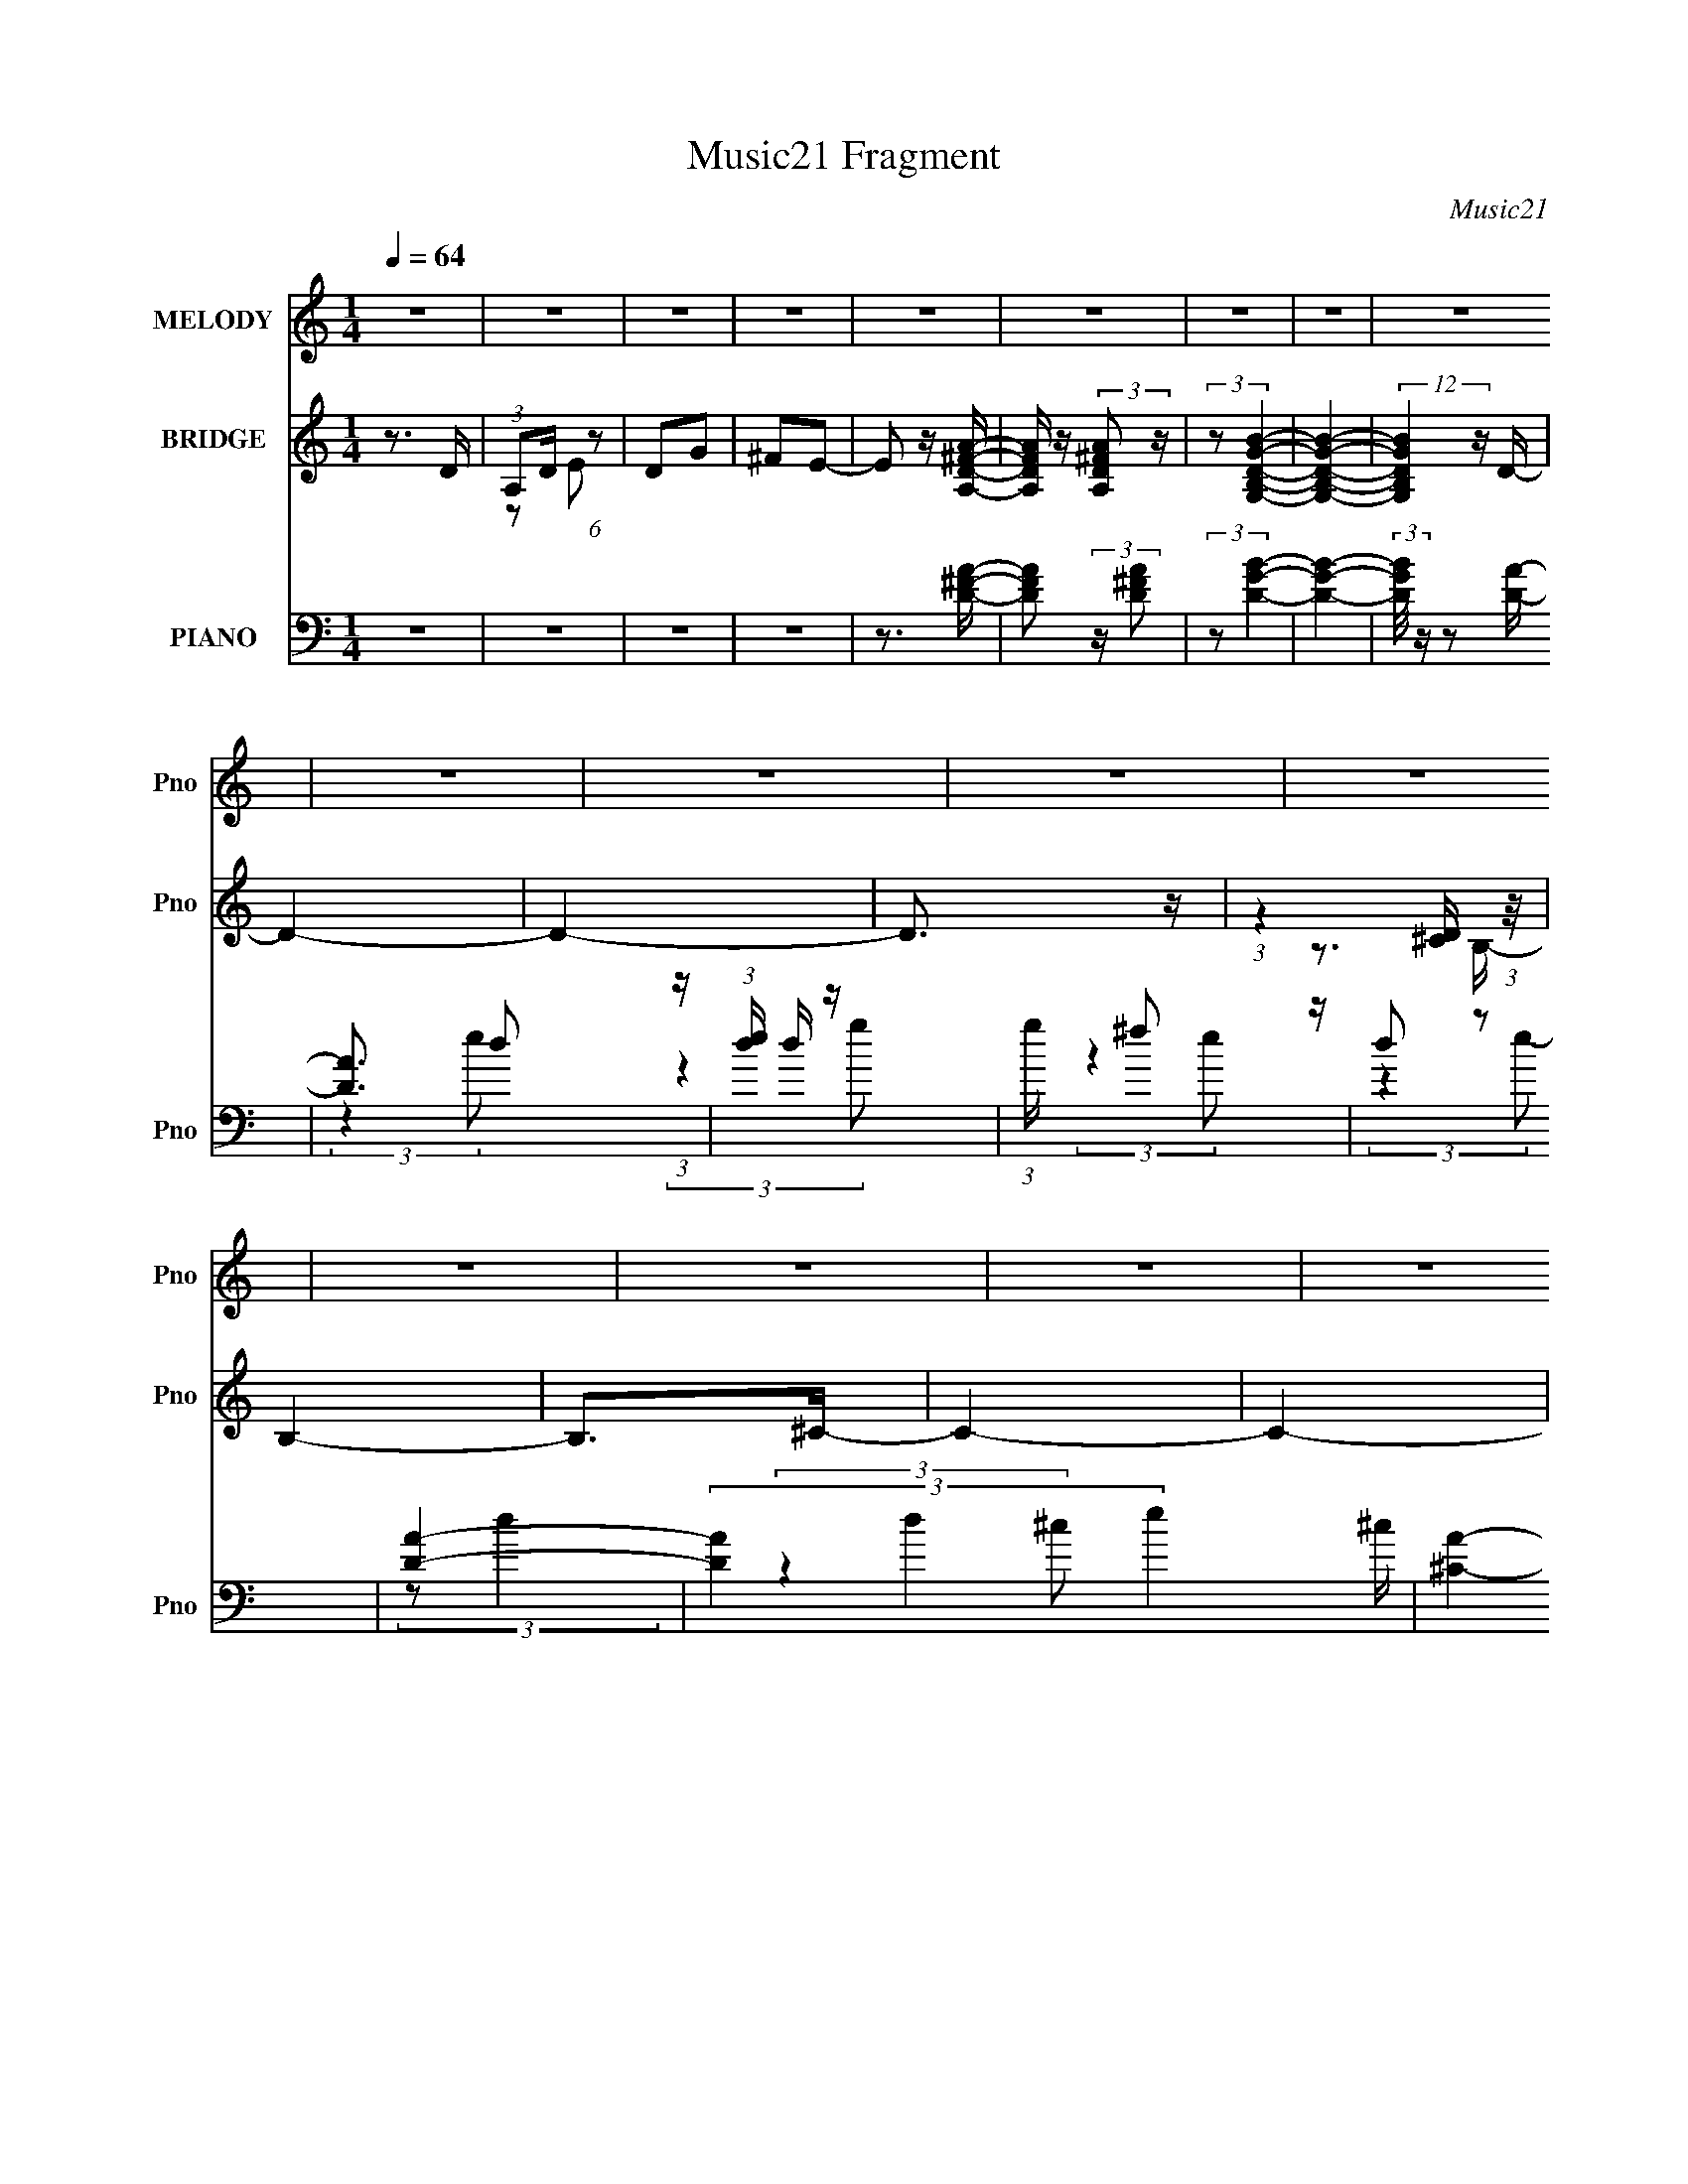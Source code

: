 X:1
T:Music21 Fragment
C:Music21
%%score 1 ( 2 3 ) ( 4 5 6 7 8 )
L:1/16
Q:1/4=64
M:1/4
I:linebreak $
K:none
V:1 treble nm="MELODY" snm="Pno"
V:2 treble nm="BRIDGE" snm="Pno"
V:3 treble 
L:1/4
V:4 bass nm="PIANO" snm="Pno"
V:5 bass 
V:6 bass 
V:7 bass 
V:8 bass 
V:1
 z4 | z4 | z4 | z4 | z4 | z4 | z4 | z4 | z4 | z4 | z4 | z4 | z4 | z4 | z4 | z4 | z4 | z4 | z4 | %19
 z4 | z4 | z3 ^F | (3:2:1A2 ^F A2- | A4 | z3 D | E z ^F z | E4- | E z3 | z4 | z3 B | %30
 (3:2:1A2 A ^F A- | A2 z B | A z ^FA- | ^F4- (3:2:1A/ | (3:2:2F4 z2 | z4 | (3:2:1z2 A A B- | %37
 (3:2:2B/ z (3:2:1z/ B B B- | (3:2:2B/ z (3:2:1z/ ^c d2- | d2 z2 | (3:2:1z2 B d B | %41
 (3:2:1A2 A A A- | (3:2:2A/ z (3:2:1z/ B A2- | (3:2:2A z2 z2 | (3:2:1z2 ^F F F- | %45
 F (3:2:2z/ E- E2- (3:2:1E/ | E3 z | z3 B- | (6:5:2B2 A2 (3:2:2z/ ^F- (3:2:1F/- | %49
 F (3:2:2z/ E-E2- | (12:7:2E4 z2 | z4 | z4 | z2 A,^F | (3:2:1A2 ^F A2- | A4 | z2 A,D | %57
 (3:2:1E2 E ^F z | E4- | E z3 | z4 | z2 BB | (3:2:1A2 ^F A2- | A z AB- | B z A^F- | %65
 (3:2:2F/ z (3:2:1z/ A ^F2- | (6:5:2F4 z | z4 | (3:2:1z2 A A B- | (3:2:2B/ z (3:2:1z/ B B z | %70
 B z ^cd- | d3 z | (3:2:1z2 B d B- | (3:2:2B/ z (3:2:1z/ A A A- | (3:2:2A/ z (3:2:1z/ ^F d2- | %75
 d2 z2 | (3:2:1z2 A A B- | (3:2:2B/ z (3:2:1z/ B B B- | (3:2:2B/ z (3:2:1z/ ^c d2 | z3 B- | %80
 (3:2:2B/ z (3:2:1z/ d e2- | e4- | e2 z2 | z3 A | B z d^f- | (6:5:1f2 e e e- | %86
 (3:2:2e/ z (3:2:1z/ d e2- | e z3 | z2 d^f- | f (3:2:2z/ e-(3:2:4e z/ e-e/- | %90
 (3:2:2e/ z (3:2:1z/ d d2- | d z3 | (3:2:1z2 d e ^f | (3:2:1^f2 f f f- | %94
 (3:2:2f/ z (3:2:1z/ e d e- | e z AA | (3:2:1B2 d e ^f | (3:2:1e2 d d d | B z de- | e z2 A | %100
 B z d^f- | (3:2:2f/ z (3:2:1z/ e e e- | (3:2:2e/ z (3:2:1z/ d e z | ^f2 z2 | z2 d^f- | %105
 (3:2:2f/ z (3:2:2z/ a2 (3:2:1z/ ^f | (3:2:1e2 d d2- | d z3 | (3:2:1z2 d e ^f | (3:2:1^f2 f f f | %110
 e z de- | e z AA | (3:2:1B2 d e ^f | (3:2:1e2 d d z | (3:2:2d2 z4 | (3:2:1z2 d d d- | %116
 (3:2:2d/ z (3:2:1z/ B e2- | e4- | (3:2:2e z2 z2 | (3:2:1z2 A A ^f | e z d z | (3B2e2 z2 | d4- | %123
 d4 | z4 | z4 | z4 | z4 | z4 | z4 | z4 | z4 | z4 | z4 | z4 | z4 | z4 | z4 | z4 | z4 | z4 | z4 | %142
 z4 | z4 | z4 | z4 | z4 | z4 | z4 | z4 | z4 | z4 | z4 | z2 A,^F | (3:2:1A2 ^F A2- | A4 | z2 A,D | %157
 (3:2:1E2 E ^F z | E4- | E z3 | z4 | z2 BB | (3:2:1A2 ^F A2- | A z AB- | B z A^F- | %165
 (3:2:2F/ z (3:2:1z/ A ^F2- | (6:5:2F4 z | z4 | (3:2:1z2 A A B- | (3:2:2B/ z (3:2:1z/ B B z | %170
 B z ^cd- | d3 z | (3:2:1z2 B d B- | (3:2:2B/ z (3:2:1z/ A A A- | (3:2:2A/ z (3:2:1z/ ^F d2- | %175
 d2 z2 | (3:2:1z2 A A B- | (3:2:2B/ z (3:2:1z/ B B B- | (3:2:2B/ z (3:2:1z/ ^c d2 | z3 B- | %180
 (3:2:2B/ z (3:2:1z/ d e2- | e4- | e2 z2 | z3 A | B z d^f- | (6:5:1f2 e e e- | %186
 (3:2:2e/ z (3:2:1z/ d e2- | e z3 | z2 d^f- | f (3:2:2z/ e-(3:2:4e z/ e-e/- | %190
 (3:2:2e/ z (3:2:1z/ d d2- | d z3 | (3:2:1z2 d e ^f | (3:2:1^f2 f f f- | %194
 (3:2:2f/ z (3:2:1z/ e d e- | e z AA | (3:2:1B2 d e ^f | (3:2:1e2 d d d | B z de- | e z2 A | %200
 B z d^f- | (3:2:2f/ z (3:2:1z/ e e e- | (3:2:2e/ z (3:2:1z/ d e z | ^f2 z2 | z2 d^f- | %205
 (3:2:2f/ z (3:2:2z/ a2 (3:2:1z/ ^f | (3:2:1e2 d d2- | d z3 | (3:2:1z2 d e ^f | (3:2:1^f2 f f f | %210
 e z de- | e z AA | (3:2:1B2 d e ^f | (3:2:1e2 d d z | (3:2:2d2 z4 | (3:2:1z2 d d d- | %216
 (3:2:2d/ z (3:2:1z/ B e2- | e4- | (3:2:2e z2 z2 | (3:2:1z2 A A ^f | e z d z | (3B2e2 z2 | d3 z | %223
 z3 a | z ede- | e (3:2:2z/ e- (3e2 e/ z | (3:2:1z2 d e2- | e z3 | z2 d^f- | %229
 f (3:2:2z/ e-(3:2:4e z/ e-e/- | (3:2:2e/ z (3:2:1z/ d d2- | d z3 | (3:2:1z2 d e ^f | %233
 (3:2:1^f2 f f f- | (3:2:2f/ z (3:2:1z/ e d e- | e z AA | (3:2:1B2 d e ^f | (3:2:1e2 d d d | %238
 B z de- | e z2 A | B z d^f- | (3:2:2f/ z (3:2:1z/ e e e- | (3:2:2e/ z (3:2:1z/ d e z | ^f2 z2 | %244
 z2 d^f- | (3:2:2f/ z (3:2:2z/ a2 (3:2:1z/ ^f | (3:2:1e2 d d2- | d z3 | (3:2:1z2 d e ^f | %249
 (3:2:1^f2 f f f | e z de- | e z AA | (3:2:1B2 d e ^f | (3:2:1e2 d d z | (3:2:2d2 z4 | %255
 (3:2:1z2 d d d- | (3:2:2d/ z (3:2:1z/ B e2- | e4- | (3:2:2e z2 z2 | (3:2:1z2 A A ^f | e z d z | %261
 (3B2e2 z2 | d3 z |] %263
V:2
 z3 D | (3:2:1A,2D (6:5:1z2 | D2G2 | ^F2E2- | E2 z [AA,D^F]- | [AA,DF] z (3:2:2[A,AD^F]2 z | %6
 (3:2:2z2 [G,B,DGB]4- | [G,B,DGB]4- | (12:7:2[G,B,DGB]4 z D- | D4- | D4- | D3 z | %12
 (3:2:1z4 [D^C] (3:2:1z/ | B,4- | B,2>^C2- | C4- | C4- | C4- | C4- | C4- | C2 z2 | z4 | z4 | z4 | %24
 z4 | z4 | z4 | z4 | z4 | z4 | z4 | z4 | z4 | z4 | z4 | z4 | z4 | z4 | z4 | z4 | z4 | z4 | z4 | %43
 z4 | z4 | z4 | z4 | z4 | z4 | z4 | z4 | z3 ^F | (3:2:1E2D (6:5:1z2 | E (3:2:2z/ D-D2- | D4- | %55
 (3:2:2D/ z z3 | z4 | z4 | z4 | z4 | (3:2:1D2E2 (3:2:1z | A4- | A z3 | z4 | z4 | z4 | z3 a- | %67
 a2>e2- | e2>d2- | d4- | d3 z | z4 | z4 | z4 | z4 | z4 | z4 | z4 | z4 | z4 | z4 | z4 | z4 | z4 | %84
 z4 | z4 | z4 | z4 | z4 | z4 | z4 | z4 | z4 | z4 | z4 | z4 | z4 | z4 | z4 | z4 | z4 | z4 | z4 | %103
 z4 | z4 | z4 | z4 | z4 | z4 | z4 | z4 | z4 | z4 | z4 | z4 | z4 | z4 | z4 | z4 | z4 | z4 | z4 | %122
 z4 | z4 | (3z2 D2 z/ D- | D4- | D z2 ^C- | C (3:2:2z/ D-(3:2:4D z/ E-E/- | E2 z ^F- | F4- | %130
 (6:5:2F2 z4 | z4 | (3:2:1z2 A,2 (3:2:1z | D4- | D2 z ^C- | C x/3 D2 (3:2:1z | E2>^F2- | F4- | %138
 F4- | F z Ad | (3:2:1A2d (3:2:1z ^f- | f4- | (3:2:1f/ x a2 (3:2:1z | e4- | %144
 (6:5:1[ed]2 d5/3 (3:2:1z | f (3:2:2z/ a-(3:2:2a/ z2 | (3:2:2z2 e4- | e4- [ab] | %148
 (12:11:1[e^c'a-]8 | (3:2:1a/ F,4- | F,2>E,2- | E,2>D,2- | D,4- | D,3 z | z4 | %155
 (3:2:1z2 A,, (3:2:1z D,- | D,3 z | z4 | z4 | z3 E | (3:2:1D2E2 (3:2:1z | D4- | (6:5:2D2 z4 | z4 | %164
 z4 | z4 | z4 | (3:2:1z2 E (3:2:1z d- | d3 z | z4 | z4 | z4 | B2>A2- | A4- | A2 z2 | z2 E^F | %176
 (3:2:1B2^F (3:2:1z D- | D4- | D z3 | z4 | z4 | z4 | z4 | z4 | z4 | z4 | z4 | z4 | z4 | z4 | z4 | %191
 z4 | z4 | z4 | z4 | z4 | z4 | z4 | z4 | z4 | z4 | z4 | z4 | z4 | z4 | z4 | z4 | %207
 (3:2:1a2a (3:2:1z ^f | (3:2:2e2 d4- | (3:2:2d2 z4 | z4 | z4 | z4 | z4 | z4 | z4 | z3 A- | A4- | %218
 A3 z | z4 | z4 | z4 | z3 D | z E^FA | z G^FD- | D4- | D2 z2 | (3:2:1A,2B, (3:2:1z E- | %228
 (3:2:1E/ x D (6:5:1z2 | F4- | F z3 | z4 | z4 | z4 | z4 | z4 | z4 | z4 | z4 | z4 | z4 | z4 | z4 | %243
 z4 | z4 | z4 | z4 | z4 | z4 | z4 | z4 | z4 | z4 | z4 | z4 | z4 | z4 | z4 | z4 | z4 | z4 | z4 | %262
 z4 | z4 | z4 | z3 A,- | (3:2:2D2 A,/ E (6:5:1z2 | ^F3 z | D2>A2- | A z A2- | A (3:2:2z/ B-B2- | %271
 B4- | B4- | B4- | B4- | (3:2:2B/ z (3:2:2z/ ^F4- | F4- | F4- | F4- | (3:2:2F/ z z3 |] %280
V:3
 x | z/ E/ | x | x | x | x | x | x | x | x | x | x | z3/4 B,/4- | x | x | x | x | x | x | x | x | %21
 x | x | x | x | x | x | x | x | x | x | x | x | x | x | x | x | x | x | x | x | x | x | x | x | %45
 x | x | x | x | x | x | x | z/ E/- | x | x | x | x | x | x | x | z3/4 A/4- | x | x | x | x | x | %66
 x | x | x | x | x | x | x | x | x | x | x | x | x | x | x | x | x | x | x | x | x | x | x | x | %90
 x | x | x | x | x | x | x | x | x | x | x | x | x | x | x | x | x | x | x | x | x | x | x | x | %114
 x | x | x | x | x | x | x | x | x | x | x | x | x | x | x | x | x | x | z3/4 D/4- | x | x | %135
 z3/4 E/4- | x | x | x | x | z/ e/4 z/4 | x | z3/4 e/4- | x | z3/4 ^f/4- | x | x | z3/4 d'/4 x/4 | %148
 z3/4 ^F,/4- x5/6 | x13/12 | x | x | x | x | x | z/ B,,/4 z/4 | x | x | x | x | z3/4 D/4- | x | x | %163
 x | x | x | x | z/ ^F/4 z/4 | x | x | x | x | x | x | x | x | z/ E/4 z/4 | x | x | x | x | x | x | %183
 x | x | x | x | x | x | x | x | x | x | x | x | x | x | x | x | x | x | x | x | x | x | x | x | %207
 z/ a/4 z/4 | x | x | x | x | x | x | x | x | x | x | x | x | x | x | x | x | x | x | x | %227
 z/ (3:2:2D/ z/4 | z/ ^F/- | x | x | x | x | x | x | x | x | x | x | x | x | x | x | x | x | x | %246
 x | x | x | x | x | x | x | x | x | x | x | x | x | x | x | x | x | x | x | x | z/ G/ x/12 | %267
 z/ E/ | x | x | x | x | x | x | x | x | x | x | x | x |] %280
V:4
 z4 | z4 | z4 | z4 | z3 [D^FA]- | [DFA]2 (3:2:2z [D^FA]2 | (3:2:2z2 [DGB]4- | [DGB]4- | %8
 (3:2:2[DGB]/ z z2 [DA]- | [DA]3 d2 (3:2:1z | (3:2:1[ed] d7/3 z | (3:2:1g x/3 ^f2 z | d2 z2 | %13
 [DA]4- | (3[DA]4 d4 e4 ^c | [^CA]4- | (3:2:2[CA]2 c4 (3:2:2z/ [EA^c]- (3:2:1[EAc]/- | [EAc]4- | %18
 [EAc] z3 | z4 | z3 D,- | (6:5:1[DFAA,-]2 (3:2:1[A,D,]7/2- D,17/3- D,3 | %22
 (3:2:2A,/ [DFAA,-]2 (3:2:1A,3- | (3:2:1A,2 [DFA] (6:5:1z2 [^FA]- | %24
 (6:5:1[FAD]2 (3:2:2D3/2 z/ A,,- | (48:37:2[A,,E,]16 [A,CE]2 | (6:5:1[A,CEE,-]2 (3:2:1E,7/2- | %27
 (3:2:2E,/ [A,CEE,]2 (3:2:1E,3 | (6:5:1[CEA,]2 A,5/3 (3:2:1z | (24:13:2[G,,D,-]8 [B,D]/ | %30
 (3:2:1D,2 [GB] x2/3 [A,,^C]- | [A,,CE,]2 (3:2:1[E,A,E]3 | %32
 [CA,]2 (3:2:2[A,E] (2:2:1[ED,,]6/5 D,,/3 | [A,DF] x2 D,- | (48:25:1[D,^F,-]16 A,4 [DFA] | %35
 (24:13:2[F,A,]8 [DFA]2 | (6:5:1[FAA,D]2D5/3 (3:2:1z | (48:37:2[G,,D,-]16 [DGB]2 | %38
 (12:11:2[D,G,-]8 [DGB]/ | (3:2:2G,/ [DGBG,]2 G,4/3 (3:2:1z | [GBD,] (3D,/D2 z/ ^F,,- | %41
 (6:5:1[FAc^F,-]2 (3:2:1[^F,F,,]7/2- F,,17/3- F,,4- F,, | (3:2:1F,/ [FAc] (3:2:1^F,4 | %43
 (6:5:1[FAc^F,]2 ^F,5/3 (3:2:1z | (3:2:1[C,^F,] (3:2:1[^F,A] [A^F]/3[^Fc]5/3 c4/3 | %45
 [E,,B,,]8- E,,4- E,, | (12:7:2[B,,E,]16 [EGB]2 | (6:5:1[EGBE,]2 (3:2:1E,7/2 | %48
 [GBE,] (3E,/E2 z/ A,,- | [A,,E,]12 (6:5:2[A,E]2 [CE]2 | (6:5:1[CEE,]2 (3:2:1E,7/2 | A,3 [CE]4- | %52
 [CEA,]3 A,/3 (3:2:1z | [D,,A,,]7 | (6:5:1[D,A,,]2 (3:2:1[A,,DF]7/2 [DF]11/3 | (24:13:1[D,,A,,-]8 | %56
 (3:2:2A,,2 [D,A,]2 (3:2:1[A,DF]3/2 [DF]2 | [A,,E,-]7 | (3:2:2E,/ [CEE,]8 | (3:2:2A,/ [A,,E,]8 | %60
 [EE,^C]3^C/3 (3:2:1z | [G,,D,-]6 | (6:5:2[D,D]4 G,/ G3 | (24:13:1[A,,E,-]8 | %64
 (3:2:1E,/ [CEA,]3 (3:2:1A, | [D,,-A,,]8 D,,4- D,, | (6:5:1[D,A,,]2 (3:2:1[A,,D]7/2 | %67
 [D,DA,,-]3 (3:2:1[A,,-F]3/2 F | (3:2:1[A,,D,]2 (3:2:1[D,DF]2 [DFG,,-]5/3 | [G,,D,]6 | G, [GBD,]6 | %71
 [DD,]2 (3:2:1[D,G,,-]3 G,,2- G,, | (6:5:1[G,D,]2 [D,DGB]2/3 [GB^F,,-]8/3 | (24:13:1[F,,^F,]8 | %74
 [CF^F,A,]3A,/3 (3:2:1z | [B,,^F,]4- B,, | (3:2:1F,/ [DFB,]3 (3:2:1z | (24:13:1[G,,D,]8 | %78
 (6:5:1[B,DG,]2 (3:2:2G,3/2 z/ ^G,,- | [G,,^G,-B,-]4 [E,G,B,]2 D | [G,B,E,]3 [E,D]/3 (3:2:1z | %81
 [A,,E,]6 | [DE,] E,2[A,,A,^CE]- | [A,,A,CE] z2 [A,,E,A,^CE]- | [A,,E,A,CE] x2 D,,- | %85
 [A,DFA,,-] [A,,D,,]3- D,,- D,, | [A,,D,] [D,D] [FDA,,-]3 | (24:17:1[A,,E,]8 | %88
 (3:2:1[EE,] (3:2:1[E,c]3 [cB,,-] B,,/3- | [B,,^F,]4- B,, | %90
 [F,B,] (3[B,D]/ (1:1:1[D^F]/[^FB]3/2 [BG,,-]2 | [G,,-D,]4 G,, | [BD,G]3G/3 (3:2:1z | %93
 (24:13:1[D,,A,,-]8 | [A,,D,] (3:2:2[D,A,]/ (1:1:1[A,D]/[DF]5/3 F4/3 | [A,,-E,E-]4 A,, | %96
 [EE,^C]3^C/3 (3:2:1z | [G,,D,-]6 | [D,G,D]3[DG]/3 (6:5:1G8/5 B3 | [A,,-E,]4 A,, | %100
 [EE,^C]3^C/3 (3:2:1z | [D,,A,,]4- D,, | (3:2:1[A,,D,]2 [FDA,,-]2 A,,2/3- | [A,,E,E-]6 | %104
 [EE,]3 B,,- | [B,,^F,]4- B,, | [F,B,] (3:2:2[B,D]/ (1:1:1[D^F]/[^FB]5/3 B4/3 | [G,,D,]4- G,, | %108
 [D,G,] (3:2:1[G,D]/ [DG]2/3(3:2:1[GB] [BD,,-]7/3 | (24:13:1[D,,A,,-]8 | %110
 [A,,D,] (3:2:1[D,F]/ [FD]8/3 | [A,,-E,]4 A,, | [cE,A]3A/3 (3:2:1z | [G,,D,-]6 | %114
 [D,G,G]3 (3:2:1[GB]3/2 B3 | [DD,-] [D,-G,,]3 G,,3 | (3:2:1[D,G,G]4[GD]2/3 D/3 B3 | [A,,E,E-]6 | %118
 (6:5:1[EE,-]2 E,7/3- | E, [A,,A,CE] z3 | z3 D,,- | (48:37:2[D,,A,,-]16 [A,DF]2 | %122
 (12:7:2[A,,D,]16 [A,DF]2 | (3:2:1[A,D,]/ [D,DF]8/3[A,D^F]- | %124
 (3:2:1[A,DFD,]/ (3:2:1D,3/2[A,D^F] (3:2:1z B,,- | %125
 [B,,^F,B,D^F]2 (3:2:1[^F,B,D^FB,DF] [B,DF]/3 [B,,F,]- | [B,,F,B,D^F]2 (3:2:2[B,D^FB,DF] z/ A,,- | %127
 A,,3 [A,CE] (3:2:1[A,^CE]2 [A,,A,CE]- | (3:2:1[A,,A,CE]/ x (3:2:2[A,^CE]2 z/ G,,- | %129
 G,,2 z [G,,D,G,DGB]- | (3:2:1[G,,D,G,DGB]/ x (3:2:1[G,,D,]4- | [G,,D,]4- (3:2:1[G,DGB]4 [GB]- | %132
 (3:2:2G,2 [G,,D,]2 [GB] (3:2:2D2 z/ B,,- | [B,,^F,]2>[D^F]2- | [DFB,,^F,] [B,,^F,](3:2:2B,2 z | %135
 [A,,-E,E-]4 A,, | [EE,A,]3 [CG,,-] | [G,,D,]6 | (3:2:1[GBD,]/ D,8/3A,,- | %139
 (3:2:1[EAE,]/ [E,A,,-]8/3 [A,,A^c]4/3- A,, | [AcE,] (3:2:1E,/E (3:2:1z D,,- | %141
 (24:13:2[D,,A,,]8 [A,D]2 | [FD,] (3:2:1D,/D (3:2:1z ^F,,- | (24:13:2[F,,^F,^C-^F-]8 C2 | %144
 (3:2:1^F,2 [CF] (3:2:2A,2 z/ [G,,D,G,DGB]- | %145
 (3:2:2[G,,D,G,DGB]/ z (3:2:1z/ [G,,D,G,DGB] (6:5:1z2 | (3:2:2z2 [G,,D,DGB]4- | [G,,D,DGB]4- G,4- | %148
 [G,,D,DGB]4- G,4- | [G,,D,DGB]4- G,4- | [G,,D,DGB]4- G,4- | [G,,D,DGB]4- G,4 | %152
 (3:2:2[G,,D,DGB]4 z/ D,,- | [D,,A,,]7 | (6:5:1[D,A,,]2 (3:2:1[A,,DF]7/2 [DF]11/3 | %155
 (24:13:1[D,,A,,-]8 | (3:2:2A,,2 [D,A,]2 (3:2:1[A,DF]3/2 [DF]2 | [A,,E,-]7 | (3:2:2E,/ [CEE,]8 | %159
 (3:2:2A,/ [A,,E,]8 | [EE,^C]3^C/3 (3:2:1z | [G,,D,-]6 | (6:5:2[D,D]4 G,/ G3 | (24:13:1[A,,E,-]8 | %164
 (3:2:1E,/ [CEA,]3 (3:2:1A, | [D,,-A,,]8 D,,4- D,, | (6:5:1[D,A,,]2 (3:2:1[A,,D]7/2 | %167
 [D,DA,,-]3 (3:2:1[A,,-F]3/2 F | (3:2:1[A,,D,]2 (3:2:1[D,DF]2 [DFG,,-]5/3 | [G,,D,]6 | G, [GBD,]6 | %171
 [DD,]2 (3:2:1[D,G,,-]3 G,,2- G,, | (6:5:1[G,D,]2 [D,DGB]2/3 [GB^F,,-]8/3 | (24:13:1[F,,^F,]8 | %174
 [CF^F,A,]3A,/3 (3:2:1z | [B,,^F,]4- B,, | (3:2:1F,/ [DFB,]3 (3:2:1z | (24:13:1[G,,D,]8 | %178
 (6:5:1[B,DG,]2 (3:2:2G,3/2 z/ ^G,,- | [G,,^G,-B,-]4 [E,G,B,]2 D | [G,B,E,]3 [E,D]/3 (3:2:1z | %181
 [A,,E,]6 | [DE,] E,2[A,,A,^CE]- | [A,,A,CE] z2 [A,,E,A,^CE]- | [A,,E,A,CE] x2 D,,- | %185
 [A,DFA,,-] [A,,D,,]3- D,,- D,, | [A,,D,] [D,D] [FDA,,-]3 | (24:17:1[A,,E,]8 | %188
 (3:2:1[EE,] (3:2:1[E,c]3 [cB,,-] B,,/3- | [B,,^F,]4- B,, | %190
 [F,B,] (3[B,D]/ (1:1:1[D^F]/[^FB]3/2 [BG,,-]2 | [G,,-D,]4 G,, | [BD,G]3G/3 (3:2:1z | %193
 (24:13:1[D,,A,,-]8 | [A,,D,] (3:2:2[D,A,]/ (1:1:1[A,D]/[DF]5/3 F4/3 | [A,,-E,E-]4 A,, | %196
 [EE,^C]3^C/3 (3:2:1z | [G,,D,-]6 | [D,G,D]3[DG]/3 (6:5:1G8/5 B3 | [A,,-E,]4 A,, | %200
 [EE,^C]3^C/3 (3:2:1z | [D,,A,,]4- D,, | (3:2:1[A,,D,]2 [FDA,,-]2 A,,2/3- | [A,,E,E-]6 | %204
 [EE,]3 B,,- | [B,,^F,]4- B,, | [F,B,] (3:2:2[B,D]/ (1:1:1[D^F]/[^FB]5/3 B4/3 | [G,,D,]4- G,, | %208
 [D,G,] (3:2:1[G,D]/ [DG]2/3(3:2:1[GB] [BD,,-]7/3 | (24:13:1[D,,A,,-]8 | %210
 [A,,D,] (3:2:1[D,F]/ [FD]8/3 | [A,,-E,]4 A,, | [cE,A]3A/3 (3:2:1z | [G,,D,-]6 | %214
 [D,G,G]3 (3:2:1[GB]3/2 B3 | [DD,-] [D,-G,,]3 G,,3 | (3:2:1[D,G,G]4[GD]2/3 D/3 B3 | [A,,E,E-]6 | %218
 (6:5:1[EE,-]2 E,7/3- | E, [A,,A,CE] z3 | z3 D,,- | [D,,A,,-]7 (6:5:1[A,DF]2 | %222
 (6:5:2[A,,D,]4 [A,DF]2 | z [A,,E,A,^CE][A,,E,A,CE][A,,E,A,CE] | %224
 z [A,,E,A,^CE](3:2:2[A,,E,A,CE]2 z | (24:13:1[D,,A,,-]8 | %226
 [A,,D,] (3:2:1[D,F]/ [FD]5/3D/3 (3:2:1z | [A,,E,E-]6 | [EE,]3 B,,- | [B,,-^F,^F-]4 B,, | %230
 [F^F,D]2(3:2:2D z/ G,,- | [G,,D,]4- G,, | [D,G,] (3:2:1[G,B]/ [BGD,,-]8/3 | (24:13:1[D,,A,,]8 | %234
 [FD,D]2(3:2:2D z/ A,,- | [A,,-E,E-]4 A,, | [EE,^C]3^C/3 (3:2:1z | [G,,D,-]6 | [D,G,G]3 [BA,,-]3 | %239
 [A,,-E,]4 A,, | [AE,] (3:2:1[E,c]/ [cE]8/3 | (24:13:1[D,,A,,-]8 | [A,,D,] [D,F] [FA,]2 | %243
 [A,,-E,E-]4 A,, | [EE,^C]3^C/3 (3:2:1z | (24:13:1[B,,^F,^F-]8 | [F^F,D]3D/3 (3:2:1z | %247
 (24:17:1[G,,D,-]8 | (3:2:1[D,G,]2 [GD][DB] B2 | (24:13:1[D,,A,,-]8 | %250
 [A,,D,] (3[D,A,]/ (1:1:1[A,D]/[DF]3/2 [FA,,-]2 | [A,,-E,E-]4 A,, | [EE,^C]3 G,,- | [G,,D,-]6 | %254
 [D,G,]3 (3:2:1[DG,,-G,-D-G-B-] [G,,-G,-D-G-B-B]/3 B5/3 | [G,,G,DGBD,]3 (3:2:2D,/ z | %256
 (6:5:1[GG,,D,G,D]2(3:2:1[DB]3/2 [BA,,-]2 | (24:17:1[A,,E,E-]8 | %258
 [EE,] (3:2:2E,5/2 z/ [A,,E,A,^CE] | z4 | z3 D,,- | [D,,A,,-]14 [A,DF]2 | (24:17:2[A,,D,]16 [DF]2 | %263
 [A,DD,] [D,F]2[D^F]- | (6:5:1[DFD,A,]2A,5/3 (3:2:1z | [D,,-A,,]8 D,,4- D,, | %266
 (24:13:1[D,A,,-]8 F6 | (3:2:1[A,,D,]8 D2 | (6:5:1[DD,A,]2[A,F]5/3 F4/3 | %269
 [F,,F,A,CF] z [^F,,^F,A,^C^F]2 | (3:2:2z2 [G,,D,G,B,D]4- | [G,,D,G,B,D]4- | [G,,D,G,B,D]4- | %273
 [G,,D,G,B,D]4 | z4 | [D^FA]3 z | (48:31:2[D,,D,-]16 A,,16 | [D,aa'-d''-]6 | %278
 [a'd''] (3:2:1[d'f']/ z3 |] %279
V:5
 x4 | x4 | x4 | x4 | x4 | x4 | x4 | x4 | x4 | (3:2:2z4 e2- x5/3 | (3:2:2z4 g2- | (3:2:2z4 e2 | x4 | %13
 (3:2:2z2 d4- | x32/3 | (3:2:2z4 ^c2- | x16/3 | x4 | x4 | x4 | z3 [D^FA]- | z3 [D^FA]- x26/3 | %22
 z3 [D^FA]- | x5 | z3 [A,^CE]- | z3 [A,^CE]- x10 | z3 [A,^CE]- | z3 [^CE]- | z3 G,,- | %29
 z3 [G,D] x2/3 | z3 [A,E]- | z3 ^C- | z3 [A,D^F]- | z3 A,- | z3 [D^FA]- x28/3 | z2 [^FA][FA]- x2 | %36
 z3 G,,- | z3 [DGB]- x10 | z3 [DGB]- x11/3 | z3 [GB]- | z3 [^FA^c]- | z3 [^FA^c]- x32/3 | %42
 z3 [^FA^c]- | z2 ^C,2- | z2 AE,,- x2/3 | z3 [EGB]- x9 | z3 [EGB]- x7 | z3 [GB]- | z3 [A,E]- | %49
 z3 [^CE]- x34/3 | z2 A,A,- | x7 | z3 D,,- | z3 D,- x3 | z3 D,,- x11/3 | z3 D,- x/3 | z3 A,,- x2 | %57
 z3 [^CE]- x3 | (3:2:2z2 A,4- x2 | z3 E- x2 | z2 (3:2:2A,2 z | z3 G,- x2 | z3 A,,- x8/3 | %63
 z3 [^CE]- x/3 | z3 D,,- | z3 D,- x9 | z3 [D,D]- | z3 [D^F]- x | (3:2:1z2 A,2 (3:2:1z x/3 | %69
 z3 G,- x2 | z2 D2- x3 | z3 G,- x3 | z2 D z x | z3 [^C^F]- x/3 | z3 B,,- | z3 [D^F]- x | z3 G,,- | %77
 z3 [B,D]- x/3 | z3 [E,^G,B,]- | z3 D- x3 | z3 A,,- | z3 D- x2 | (3:2:1z2 E2 (3:2:1z | x4 | %84
 z3 [A,D^F]- | (3:2:1z2 D,2 (3:2:1z x2 | (3:2:1z2 A,2 (3:2:1z x | (3:2:1z2 A,2 (3:2:1z x5/3 | %88
 (3:2:1z2 A2 (3:2:1z | (3:2:1z2 B,2 (3:2:1z x | z2 D z x2/3 | (3z2 G,2 z/ B- x | z2 DD,,- | %93
 (3:2:1z2 D,2 (3:2:1z x/3 | z2 (3:2:2A,2 z x2/3 | (3:2:2z2 A,4 x | z2 A,G,,- | (3:2:2z2 G,4 x2 | %98
 z2 GA,,- x11/3 | (3:2:1z2 A, (3:2:1z E- x | z2 (3:2:2A,2 z | (3:2:2z2 D,4 x | z2 (3:2:2A,2 z | %103
 (3z2 A,2 z2 x2 | (3:2:1z2 ^C2 (3:2:1z | (3:2:1z2 B,2 (3:2:1z x | z2 DG,,- x2/3 | (3:2:2z2 G,4 x | %108
 z2 (3:2:2D2 z x | (3:2:2z2 D,4 x/3 | z2 A,A,,- | (3z2 A,2 z/ ^c- x | z2 (3:2:2E2 z | %113
 (3:2:1z2 G,2 (3:2:1z x2 | z2 D2- x3 | (3:2:1z2 G,2 (3:2:1z x3 | z2 (3:2:2D2 z x8/3 | %117
 (3:2:1z2 A, (6:5:1z2 x2 | (3z2 ^C2 z/ [A,,A,CE]- | x5 | z3 [A,D^F]- | z2 D,2 x10 | %122
 z2 [A,D^F]A,- x7 | (3z2 A,2 z2 | z2 [A,D^F][B,DF]- | z3 [B,D^F]- | z3 [A,^CE]- | x19/3 | %128
 z3 [G,B,D] | x4 | (3:2:2z2 [G,DGB]4- | x23/3 | x19/3 | (3:2:1z2 B, (6:5:1z2 | %134
 (3:2:1z2 [D^F]2 (3:2:1z | (3:2:1z2 A,2 (3:2:1z x | z2 ^CB, | (3:2:1z2 G,2 (3:2:1z x2 | %138
 (3G,2[GB]2 z/ [EA]- | (3z2 A,2 z2 x4/3 | z2 ^F[A,D]- | (3:2:1z2 D,2 (3:2:1z x2 | z2 A,2 | %143
 (3:2:1z2 A,2 (3:2:1z x2 | x5 | x4 | (3:2:2z2 G,4- | x8 | x8 | x8 | x8 | x8 | x4 | z3 D,- x3 | %154
 z3 D,,- x11/3 | z3 D,- x/3 | z3 A,,- x2 | z3 [^CE]- x3 | (3:2:2z2 A,4- x2 | z3 E- x2 | %160
 z2 (3:2:2A,2 z | z3 G,- x2 | z3 A,,- x8/3 | z3 [^CE]- x/3 | z3 D,,- | z3 D,- x9 | z3 [D,D]- | %167
 z3 [D^F]- x | (3:2:1z2 A,2 (3:2:1z x/3 | z3 G,- x2 | z2 D2- x3 | z3 G,- x3 | z2 D z x | %173
 z3 [^C^F]- x/3 | z3 B,,- | z3 [D^F]- x | z3 G,,- | z3 [B,D]- x/3 | z3 [E,^G,B,]- | z3 D- x3 | %180
 z3 A,,- | z3 D- x2 | (3:2:1z2 E2 (3:2:1z | x4 | z3 [A,D^F]- | (3:2:1z2 D,2 (3:2:1z x2 | %186
 (3:2:1z2 A,2 (3:2:1z x | (3:2:1z2 A,2 (3:2:1z x5/3 | (3:2:1z2 A2 (3:2:1z | %189
 (3:2:1z2 B,2 (3:2:1z x | z2 D z x2/3 | (3z2 G,2 z/ B- x | z2 DD,,- | (3:2:1z2 D,2 (3:2:1z x/3 | %194
 z2 (3:2:2A,2 z x2/3 | (3:2:2z2 A,4 x | z2 A,G,,- | (3:2:2z2 G,4 x2 | z2 GA,,- x11/3 | %199
 (3:2:1z2 A, (3:2:1z E- x | z2 (3:2:2A,2 z | (3:2:2z2 D,4 x | z2 (3:2:2A,2 z | (3z2 A,2 z2 x2 | %204
 (3:2:1z2 ^C2 (3:2:1z | (3:2:1z2 B,2 (3:2:1z x | z2 DG,,- x2/3 | (3:2:2z2 G,4 x | z2 (3:2:2D2 z x | %209
 (3:2:2z2 D,4 x/3 | z2 A,A,,- | (3z2 A,2 z/ ^c- x | z2 (3:2:2E2 z | (3:2:1z2 G,2 (3:2:1z x2 | %214
 z2 D2- x3 | (3:2:1z2 G,2 (3:2:1z x3 | z2 (3:2:2D2 z x8/3 | (3:2:1z2 A, (6:5:1z2 x2 | %218
 (3z2 ^C2 z/ [A,,A,CE]- | x5 | z3 [A,D^F]- | z2 D,2 x14/3 | z2 [A,D^F][A,,E,A,^CE] x | x4 | %224
 z3 D,,- | (3:2:1z2 D,2 (3:2:1z x/3 | z2 A,A,,- | (3:2:1z2 A, (6:5:1z2 x2 | (3:2:1z2 ^C2 (3:2:1z | %229
 (3:2:1z2 B, (6:5:1z2 x | z2 B, z | (3:2:1z2 G,2 (3:2:1z x | z2 D z | (3:2:1z2 D,2 (3:2:1z x/3 | %234
 z2 A, z | (3:2:1z2 A, (6:5:1z2 x | z2 A,G,,- | (3:2:1z2 G,2 (3:2:1z x2 | z2 (3:2:2D2 z x2 | %239
 (3z2 A,2 z/ A- x | z2 AD,,- | (3:2:1z2 D,2 (3:2:1z x/3 | (3:2:1z2 D2 (3:2:1z | %243
 (3:2:1z2 A, (6:5:1z2 x | z2 A,B,,- | (3:2:1z2 B, (6:5:1z2 x/3 | z2 B,G,,- | %247
 (3:2:1z2 G,2 (3:2:1z x5/3 | z2 GD,,- x4/3 | (3:2:2z2 D,4 x/3 | z2 A, z x2/3 | %251
 (3:2:1z2 A, (6:5:1z2 x | z2 A, z | (3:2:1z2 G,2 (3:2:1z x2 | (3z2 G2 z2 x5/3 | z3 D | %256
 z2 G z x2/3 | (3:2:1z2 A, (6:5:1z2 x5/3 | (3z2 ^C2 z2 | x4 | z3 [A,D^F]- | z2 (3:2:2D,2 z x12 | %262
 z2 [A,D]2- x9 | z2 [A,D] z | z2 DD,,- | z3 D,- x9 | z3 D- x19/3 | z3 D- x10/3 | %268
 z2 D[^F,,^F,A,^C^F]- x2/3 | x4 | x4 | x4 | x4 | x4 | x4 | z D,,3- | z [D^F]A[d^f] x16 | %277
 (3:2:2z2 [d'^f']4- x2 | x13/3 |] %279
V:6
 x4 | x4 | x4 | x4 | x4 | x4 | x4 | x4 | x4 | x17/3 | x4 | x4 | x4 | (3:2:2z4 e2- | x32/3 | x4 | %16
 x16/3 | x4 | x4 | x4 | x4 | x38/3 | x4 | x5 | x4 | x14 | x4 | x4 | z3 [B,D]- | z3 [GB]- x2/3 | %30
 x4 | z3 E- | x4 | z3 [D^FA]- | x40/3 | x6 | z3 [DGB]- | x14 | x23/3 | x4 | x4 | x44/3 | x4 | %43
 z2 (3:2:2^F2 z | x14/3 | x13 | x11 | x4 | z3 [^CE]- | x46/3 | z3 [^CE]- | x7 | x4 | z3 [D^F]- x3 | %54
 x23/3 | z3 [D^F]- x/3 | x6 | x7 | z3 A,,- x2 | x6 | z3 G,,- | z3 G- x2 | x20/3 | x13/3 | x4 | %65
 z3 D- x9 | z3 ^F- | x5 | x13/3 | z3 [GB]- x2 | z3 G,,- x3 | z3 D- x3 | x5 | x13/3 | x4 | x5 | x4 | %77
 x13/3 | z3 D- | x7 | x4 | x6 | x4 | x4 | x4 | z2 (3:2:2A,2 z x2 | x5 | z2 E2- x5/3 | %88
 z2 (3:2:2E2 z | z2 D2- x | x14/3 | z2 D2 x | x4 | z2 A,2- x/3 | z3 A,,- x2/3 | z2 ^C z x | x4 | %97
 z2 (3:2:2D2 z x2 | x23/3 | z2 ^C z x | z3 D,,- | z2 A,2 x | x4 | z2 ^C z x2 | z2 A, z | z2 D2- x | %106
 x14/3 | z2 D2- x | x5 | z2 A,2 x/3 | x4 | z2 E2 x | z3 G,,- | z2 D2 x2 | z3 G,,- x3 | z2 D2- x3 | %116
 z3 A,,- x8/3 | z2 ^C z x2 | z2 E z | x5 | x4 | z3 [A,D^F]- x10 | z3 [D^F]- x7 | z2 [D^F] z | x4 | %125
 x4 | x4 | x19/3 | x4 | x4 | x4 | x23/3 | x19/3 | z2 D z | z3 A,,- | z2 ^C2- x | x4 | %137
 z2 (3:2:2D2 z x2 | z2 [DG] z | z2 E z x4/3 | x4 | z2 [A,D]^F- x2 | z3 ^C- | z2 ^C z x2 | x5 | x4 | %146
 x4 | x8 | x8 | x8 | x8 | x8 | x4 | z3 [D^F]- x3 | x23/3 | z3 [D^F]- x/3 | x6 | x7 | z3 A,,- x2 | %159
 x6 | z3 G,,- | z3 G- x2 | x20/3 | x13/3 | x4 | z3 D- x9 | z3 ^F- | x5 | x13/3 | z3 [GB]- x2 | %170
 z3 G,,- x3 | z3 D- x3 | x5 | x13/3 | x4 | x5 | x4 | x13/3 | z3 D- | x7 | x4 | x6 | x4 | x4 | x4 | %185
 z2 (3:2:2A,2 z x2 | x5 | z2 E2- x5/3 | z2 (3:2:2E2 z | z2 D2- x | x14/3 | z2 D2 x | x4 | %193
 z2 A,2- x/3 | z3 A,,- x2/3 | z2 ^C z x | x4 | z2 (3:2:2D2 z x2 | x23/3 | z2 ^C z x | z3 D,,- | %201
 z2 A,2 x | x4 | z2 ^C z x2 | z2 A, z | z2 D2- x | x14/3 | z2 D2- x | x5 | z2 A,2 x/3 | x4 | %211
 z2 E2 x | z3 G,,- | z2 D2 x2 | z3 G,,- x3 | z2 D2- x3 | z3 A,,- x8/3 | z2 ^C z x2 | z2 E z | x5 | %220
 x4 | z3 [A,D^F]- x14/3 | x5 | x4 | x4 | z2 A,2 x/3 | x4 | z2 ^C z x2 | z2 A, z | z2 D z x | x4 | %231
 z2 D2 x | x4 | z2 A,2 x/3 | x4 | z2 ^C z x | x4 | z2 D2 x2 | x6 | z2 (3:2:2E2 z x | x4 | %241
 z2 A,2 x/3 | z3 A,,- | z2 ^C z x | x4 | z2 D z x/3 | x4 | z2 (3:2:2D2 z x5/3 | x16/3 | %249
 z2 A,2- x/3 | x14/3 | z2 ^C z x | x4 | z2 D2- x2 | z2 D z x5/3 | z3 G- | x14/3 | z2 ^C z x5/3 | %258
 z2 E z | x4 | x4 | z3 [D^F]- x12 | z2 ^F2- x9 | x4 | x4 | z3 ^F- x9 | x31/3 | z3 ^F- x10/3 | %268
 x14/3 | x4 | x4 | x4 | x4 | x4 | x4 | z d2 z | x20 | x6 | x13/3 |] %279
V:7
 x4 | x4 | x4 | x4 | x4 | x4 | x4 | x4 | x4 | x17/3 | x4 | x4 | x4 | x4 | x32/3 | x4 | x16/3 | x4 | %18
 x4 | x4 | x4 | x38/3 | x4 | x5 | x4 | x14 | x4 | x4 | x4 | x14/3 | x4 | x4 | x4 | x4 | x40/3 | %35
 x6 | x4 | x14 | x23/3 | x4 | x4 | x44/3 | x4 | z3 A- | x14/3 | x13 | x11 | x4 | x4 | x46/3 | x4 | %51
 x7 | x4 | x7 | x23/3 | x13/3 | x6 | x7 | x6 | x6 | x4 | x6 | x20/3 | x13/3 | x4 | x13 | x4 | x5 | %68
 x13/3 | x6 | x7 | z3 [GB]- x3 | x5 | x13/3 | x4 | x5 | x4 | x13/3 | x4 | x7 | x4 | x6 | x4 | x4 | %84
 x4 | z3 D- x2 | x5 | z3 ^c- x5/3 | x4 | z3 B- x | x14/3 | x5 | x4 | z3 ^F- x/3 | x14/3 | x5 | x4 | %97
 z3 G- x2 | x23/3 | x5 | x4 | z3 ^F- x | x4 | x6 | x4 | z3 B- x | x14/3 | z3 B- x | x5 | %109
 z3 ^F- x/3 | x4 | x5 | x4 | z3 B- x2 | x7 | z3 B- x3 | x20/3 | x6 | x4 | x5 | x4 | x14 | x11 | %123
 x4 | x4 | x4 | x4 | x19/3 | x4 | x4 | x4 | x23/3 | x19/3 | x4 | x4 | x5 | x4 | z3 [GB]- x2 | x4 | %139
 x16/3 | x4 | x6 | x4 | x6 | x5 | x4 | x4 | x8 | x8 | x8 | x8 | x8 | x4 | x7 | x23/3 | x13/3 | x6 | %157
 x7 | x6 | x6 | x4 | x6 | x20/3 | x13/3 | x4 | x13 | x4 | x5 | x13/3 | x6 | x7 | z3 [GB]- x3 | x5 | %173
 x13/3 | x4 | x5 | x4 | x13/3 | x4 | x7 | x4 | x6 | x4 | x4 | x4 | z3 D- x2 | x5 | z3 ^c- x5/3 | %188
 x4 | z3 B- x | x14/3 | x5 | x4 | z3 ^F- x/3 | x14/3 | x5 | x4 | z3 G- x2 | x23/3 | x5 | x4 | %201
 z3 ^F- x | x4 | x6 | x4 | z3 B- x | x14/3 | z3 B- x | x5 | z3 ^F- x/3 | x4 | x5 | x4 | z3 B- x2 | %214
 x7 | z3 B- x3 | x20/3 | x6 | x4 | x5 | x4 | x26/3 | x5 | x4 | x4 | z3 ^F- x/3 | x4 | x6 | x4 | %229
 x5 | x4 | z3 B- x | x4 | z3 ^F- x/3 | x4 | x5 | x4 | z3 B- x2 | x6 | z3 ^c- x | x4 | z3 ^F- x/3 | %242
 x4 | x5 | x4 | x13/3 | x4 | z3 G- x5/3 | x16/3 | z3 ^F- x/3 | x14/3 | x5 | x4 | z3 B- x2 | x17/3 | %255
 z3 B- | x14/3 | x17/3 | x4 | x4 | x4 | x16 | x13 | x4 | x4 | x13 | x31/3 | x22/3 | x14/3 | x4 | %270
 x4 | x4 | x4 | x4 | x4 | (3:2:2z4 A,,2- | x20 | x6 | x13/3 |] %279
V:8
 x4 | x4 | x4 | x4 | x4 | x4 | x4 | x4 | x4 | x17/3 | x4 | x4 | x4 | x4 | x32/3 | x4 | x16/3 | x4 | %18
 x4 | x4 | x4 | x38/3 | x4 | x5 | x4 | x14 | x4 | x4 | x4 | x14/3 | x4 | x4 | x4 | x4 | x40/3 | %35
 x6 | x4 | x14 | x23/3 | x4 | x4 | x44/3 | x4 | z3 ^c- | x14/3 | x13 | x11 | x4 | x4 | x46/3 | x4 | %51
 x7 | x4 | x7 | x23/3 | x13/3 | x6 | x7 | x6 | x6 | x4 | x6 | x20/3 | x13/3 | x4 | x13 | x4 | x5 | %68
 x13/3 | x6 | x7 | x7 | x5 | x13/3 | x4 | x5 | x4 | x13/3 | x4 | x7 | x4 | x6 | x4 | x4 | x4 | %85
 z3 ^F- x2 | x5 | x17/3 | x4 | x5 | x14/3 | x5 | x4 | x13/3 | x14/3 | x5 | x4 | z3 B- x2 | x23/3 | %99
 x5 | x4 | x5 | x4 | x6 | x4 | x5 | x14/3 | x5 | x5 | x13/3 | x4 | x5 | x4 | x6 | x7 | x7 | x20/3 | %117
 x6 | x4 | x5 | x4 | x14 | x11 | x4 | x4 | x4 | x4 | x19/3 | x4 | x4 | x4 | x23/3 | x19/3 | x4 | %134
 x4 | x5 | x4 | x6 | x4 | x16/3 | x4 | x6 | x4 | x6 | x5 | x4 | x4 | x8 | x8 | x8 | x8 | x8 | x4 | %153
 x7 | x23/3 | x13/3 | x6 | x7 | x6 | x6 | x4 | x6 | x20/3 | x13/3 | x4 | x13 | x4 | x5 | x13/3 | %169
 x6 | x7 | x7 | x5 | x13/3 | x4 | x5 | x4 | x13/3 | x4 | x7 | x4 | x6 | x4 | x4 | x4 | z3 ^F- x2 | %186
 x5 | x17/3 | x4 | x5 | x14/3 | x5 | x4 | x13/3 | x14/3 | x5 | x4 | z3 B- x2 | x23/3 | x5 | x4 | %201
 x5 | x4 | x6 | x4 | x5 | x14/3 | x5 | x5 | x13/3 | x4 | x5 | x4 | x6 | x7 | x7 | x20/3 | x6 | x4 | %219
 x5 | x4 | x26/3 | x5 | x4 | x4 | x13/3 | x4 | x6 | x4 | x5 | x4 | x5 | x4 | x13/3 | x4 | x5 | x4 | %237
 x6 | x6 | x5 | x4 | x13/3 | x4 | x5 | x4 | x13/3 | x4 | z3 B- x5/3 | x16/3 | x13/3 | x14/3 | x5 | %252
 x4 | x6 | x17/3 | x4 | x14/3 | x17/3 | x4 | x4 | x4 | x16 | x13 | x4 | x4 | x13 | x31/3 | x22/3 | %268
 x14/3 | x4 | x4 | x4 | x4 | x4 | x4 | x4 | x20 | x6 | x13/3 |] %279
